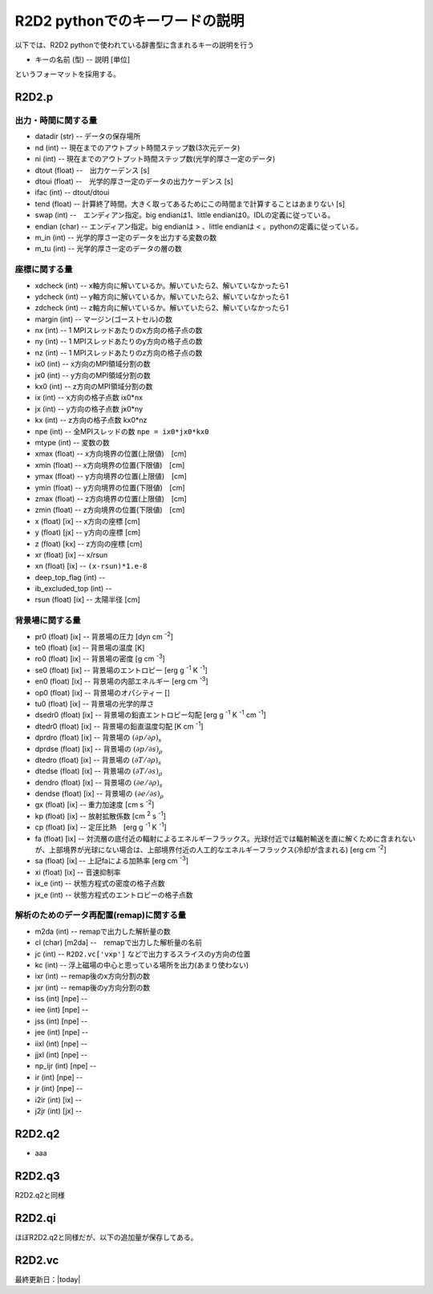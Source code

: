 R2D2 pythonでのキーワードの説明
=========================================

以下では、R2D2 pythonで使われている辞書型に含まれるキーの説明を行う

* キーの名前 (型) -- 説明 [単位]

というフォーマットを採用する。

R2D2.p
--------------------------------

出力・時間に関する量
::::::::::::::::::::::::::::::::

* datadir (str) -- データの保存場所
* nd (int) -- 現在までのアウトプット時間ステップ数(3次元データ)
* ni (int) -- 現在までのアウトプット時間ステップ数(光学的厚さ一定のデータ)
* dtout (float) --　出力ケーデンス [s]
* dtoui (float) --　光学的厚さ一定のデータの出力ケーデンス [s]
* ifac (int) -- dtout/dtoui
* tend (float) -- 計算終了時間。大きく取ってあるためにこの時間まで計算することはあまりない [s]
* swap (int) --　エンディアン指定。big endianは1、little endianは0。IDLの定義に従っている。
* endian (char) -- エンディアン指定。big endianは > 、little endianは < 。pythonの定義に従っている。
* m_in (int) -- 光学的厚さ一定のデータを出力する変数の数
* m_tu (int) -- 光学的厚さ一定のデータの層の数


座標に関する量
::::::::::::::::::::::::::::::::
* xdcheck (int) -- x軸方向に解いているか。解いていたら2、解いていなかったら1
* ydcheck (int) -- y軸方向に解いているか。解いていたら2、解いていなかったら1
* zdcheck (int) -- z軸方向に解いているか。解いていたら2、解いていなかったら1    
* margin (int) -- マージン(ゴーストセル)の数
* nx (int) -- 1 MPIスレッドあたりのx方向の格子点の数
* ny (int) -- 1 MPIスレッドあたりのy方向の格子点の数
* nz (int) -- 1 MPIスレッドあたりのz方向の格子点の数
* ix0 (int) -- x方向のMPI領域分割の数
* jx0 (int) -- y方向のMPI領域分割の数
* kx0 (int) -- z方向のMPI領域分割の数
* ix (int) -- x方向の格子点数 ix0*nx
* jx (int) -- y方向の格子点数 jx0*ny
* kx (int) -- z方向の格子点数 kx0*nz
* npe (int) -- 全MPIスレッドの数 ``npe = ix0*jx0*kx0``
* mtype (int) -- 変数の数
* xmax (float) -- x方向境界の位置(上限値)　[cm]
* xmin (float) -- x方向境界の位置(下限値)　[cm]
* ymax (float) -- y方向境界の位置(上限値)　[cm]
* ymin (float) -- y方向境界の位置(下限値)　[cm]
* zmax (float) -- z方向境界の位置(上限値)　[cm]
* zmin (float) -- z方向境界の位置(下限値)　[cm]
* x (float) [ix] -- x方向の座標 [cm]
* y (float) [jx] -- y方向の座標 [cm]
* z (float) [kx] -- z方向の座標 [cm]
* xr (float) [ix] -- x/rsun
* xn (float) [ix] -- ``(x-rsun)*1.e-8``
* deep_top_flag (int) --
* ib_excluded_top (int) --
* rsun (float) [ix] -- 太陽半径 [cm]

背景場に関する量
::::::::::::::::::::::::::::::::
* pr0 (float) [ix] -- 背景場の圧力 [dyn cm `-2`:sup:]
* te0 (float) [ix] -- 背景場の温度 [K]
* ro0 (float) [ix] -- 背景場の密度 [g cm `-3`:sup:]
* se0 (float) [ix] -- 背景場のエントロピー [erg g `-1`:sup: K `-1`:sup:]
* en0 (float) [ix] -- 背景場の内部エネルギー [erg cm `-3`:sup:]
* op0 (float) [ix] -- 背景場のオパシティー []
* tu0 (float) [ix] -- 背景場の光学的厚さ
* dsedr0 (float) [ix] -- 背景場の鉛直エントロピー勾配 [erg g `-1`:sup: K `-1`:sup: cm `-1`:sup:]
* dtedr0 (float) [ix] -- 背景場の鉛直温度勾配 [K cm `-1`:sup:]
* dprdro (float) [ix] -- 背景場の :math:`(\partial p/\partial \rho)_s` 
* dprdse (float) [ix] -- 背景場の :math:`(\partial p/\partial s)_\rho` 
* dtedro (float) [ix] -- 背景場の :math:`(\partial T/\partial \rho)_s` 
* dtedse (float) [ix] -- 背景場の :math:`(\partial T/\partial s)_\rho`
* dendro (float) [ix] -- 背景場の :math:`(\partial e/\partial \rho)_s` 
* dendse (float) [ix] -- 背景場の :math:`(\partial e/\partial s)_\rho` 
* gx (float) [ix] -- 重力加速度 [cm s `-2`:sup:]
* kp (float) [ix] -- 放射拡散係数 [cm `2`:sup: s `-1`:sup:]
* cp (float) [ix] -- 定圧比熱　[erg g `-1`:sup: K `-1`:sup:]
* fa (float) [ix] -- 対流層の底付近の輻射によるエネルギーフラックス。光球付近では輻射輸送を直に解くために含まれないが、上部境界が光球にない場合は、上部境界付近の人工的なエネルギーフラックス(冷却が含まれる) [erg cm `-2`:sup:]
* sa (float) [ix] -- 上記faによる加熱率 [erg cm `-3`:sup:]
* xi (float) [ix] -- 音速抑制率
* ix_e (int) -- 状態方程式の密度の格子点数
* jx_e (int) -- 状態方程式のエントロピーの格子点数

解析のためのデータ再配置(remap)に関する量
::::::::::::::::::::::::::::::::::::::::::::

* m2da (int) -- remapで出力した解析量の数
* cl (char) [m2da] --　remapで出力した解析量の名前
* jc (int) -- ``R2D2.vc['vxp']`` などで出力するスライスのy方向の位置
* kc (int) -- 浮上磁場の中心と思っている場所を出力(あまり使わない)
* ixr (int) -- remap後のx方向分割の数
* jxr (int) -- remap後のy方向分割の数
* iss (int) [npe] --
* iee (int) [npe] --
* jss (int) [npe] --
* jee (int) [npe] --
* iixl (int) [npe] --
* jjxl (int) [npe] --
* np_ijr (int) [npe] --
* ir (int) [npe] --
* jr (int) [npe] --
* i2ir (int) [ix] --
* j2jr (int) [jx] --

R2D2.q2
--------------------------------

* aaa

R2D2.q3
--------------------------------

R2D2.q2と同様

R2D2.qi
--------------------------------

ほぼR2D2.q2と同様だが、以下の追加量が保存してある。

R2D2.vc
--------------------------------

最終更新日：|today|